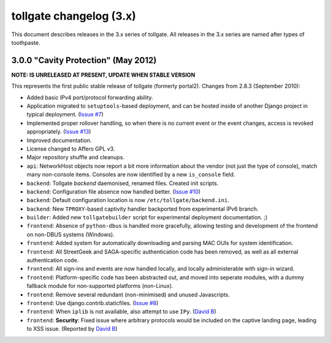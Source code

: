 ************************
tollgate changelog (3.x)
************************

This document describes releases in the 3.x series of tollgate.  All releases in the 3.x series are named after types of toothpaste.

3.0.0 "Cavity Protection" (May 2012)
====================================

**NOTE: IS UNRELEASED AT PRESENT, UPDATE WHEN STABLE VERSION**

This represents the first public stable release of tollgate (formerly portal2).  Changes from 2.8.3 (September 2010):

* Added basic IPv4 port/protocol forwarding ability.
* Application migrated to ``setuptools``-based deployment, and can be hosted inside of another Django project in typical deployment. (`Issue #7`_)
* Implemented proper rollover handling, so when there is no current event or the event changes, access is revoked appropriately. (`Issue #13`_)
* Improved documentation.
* License changed to Affero GPL v3.
* Major repository shuffle and cleanups.

* ``api``: NetworkHost objects now report a bit more information about the vendor (not just the type of console), match many non-console items.  Consoles are now identified by a new ``is_console`` field.

* ``backend``: Tollgate `backend` daemonised, renamed files.  Created init scripts.
* ``backend``: Configuration file absence now handled better. (`Issue #10`_)
* ``backend``: Default configuration location is now ``/etc/tollgate/backend.ini``.
* ``backend``: New ``TPROXY``-based captivity handler backported from experimental IPv6 branch.
* ``builder``: Added new ``tollgatebuilder`` script for experimental deployment documentation. ;)

* ``frontend``: Absence of ``python-dbus`` is handled more gracefully, allowing testing and development of the frontend on non-DBUS systems (Windows).
* ``frontend``: Added system for automatically downloading and parsing MAC OUIs for system identification.
* ``frontend``: All StreetGeek and SAGA-specific authentication code has been removed, as well as all external authentication code.
* ``frontend``: All sign-ins and events are now handled locally, and locally administerable with sign-in wizard.
* ``frontend``: Platform-specific code has been abstracted out, and moved into seperate modules, with a dummy fallback module for non-supported platforms (non-Linux).
* ``frontend``: Remove several redundant (non-minimised) and unused Javascripts.
* ``frontend``: Use django.contrib.staticfiles. (`Issue #8`_)
* ``frontend``: When ``iplib`` is not available, also attempt to use ``IPy``. (`David B`_)
* ``frontend``: **Security**: Fixed issue where arbitrary protocols would be included on the captive landing page, leading to XSS issue. (Reported by `David B`_)


.. _Issue #7: https://github.com/micolous/tollgate/issues/7
.. _Issue #8: https://github.com/micolous/tollgate/issues/8
.. _Issue #10: https://github.com/micolous/tollgate/issues/10
.. _Issue #13: https://github.com/micolous/tollgate/issues/13
.. _David B: https://github.com/d1b

